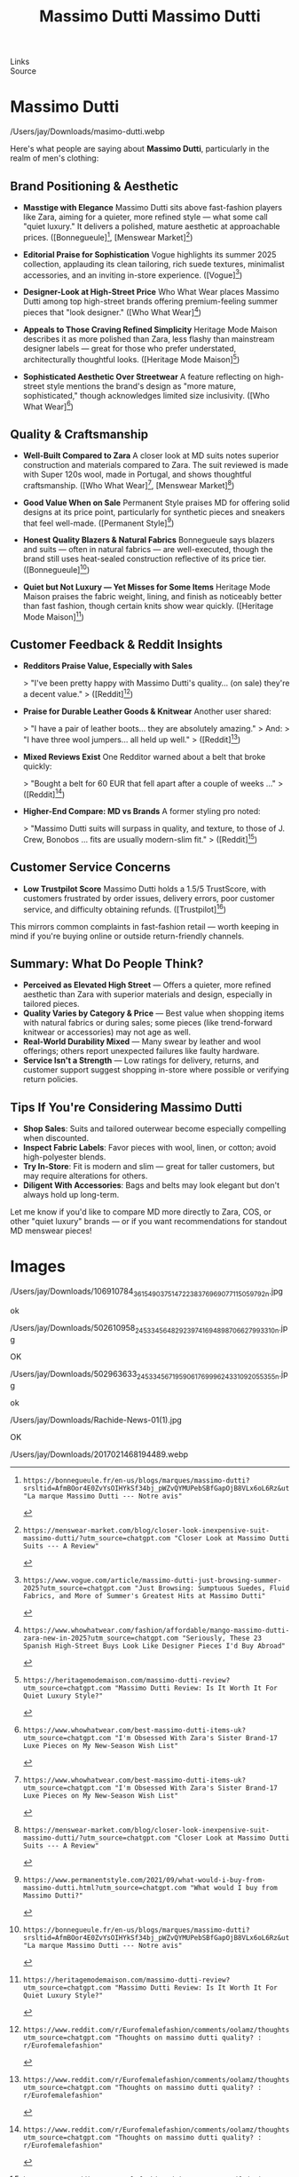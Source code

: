 :PROPERTIES:
:ID:       20250828T015823.215292
:END:
#+TITLE: Massimo Dutti
#+FILETAGS: :memoir:

#
# Generated: 2025-08-28 10:24:18
# Suggested replacements (old → new). Use alias for MDX.
#
# Generated: 2025-08-28 11:29:01
# Suggested replacements (old → new). Use alias for MDX.
# BEGIN ASTRO IMAGE PATH SUGGESTIONS
# - old: /Users/jay/Downloads/2017021468194489.webp
#   new: /Users/jay/Library/CloudStorage/Dropbox/github/astro-monorepo/apps/jaydocs/src/assets/images/posts/massimo-dutti/2017021468194489.webp
#   alias: ~/assets/images/posts/massimo-dutti/2017021468194489.webp
#
# - old: /Users/jay/Downloads/masimo-dutti.webp
#   new: /Users/jay/Library/CloudStorage/Dropbox/github/astro-monorepo/apps/jaydocs/src/assets/images/posts/massimo-dutti/masimo-dutti.webp
#   alias: ~/assets/images/posts/massimo-dutti/masimo-dutti.webp
#
# - old: /Users/jay/Downloads/Rachide-News-01(1).jpg
#   new: /Users/jay/Library/CloudStorage/Dropbox/github/astro-monorepo/apps/jaydocs/src/assets/images/posts/massimo-dutti/Rachide-News-01-1-.jpg
#   alias: ~/assets/images/posts/massimo-dutti/Rachide-News-01-1-.jpg
#
# - old: /Users/jay/Downloads/502963633_24533456719590617_6999624331092055355_n.jpg
#   new: /Users/jay/Library/CloudStorage/Dropbox/github/astro-monorepo/apps/jaydocs/src/assets/images/posts/massimo-dutti/502963633-24533456719590617-6999624331092055355-n.jpg
#   alias: ~/assets/images/posts/massimo-dutti/502963633-24533456719590617-6999624331092055355-n.jpg
#
# - old: /Users/jay/Downloads/502610958_24533456482923974_1694898706627993310_n.jpg
#   new: /Users/jay/Library/CloudStorage/Dropbox/github/astro-monorepo/apps/jaydocs/src/assets/images/posts/massimo-dutti/502610958-24533456482923974-1694898706627993310-n.jpg
#   alias: ~/assets/images/posts/massimo-dutti/502610958-24533456482923974-1694898706627993310-n.jpg
#
# - old: /Users/jay/Downloads/106910784_3615490375147223_8376969077115059792_n.jpg
#   new: /Users/jay/Library/CloudStorage/Dropbox/github/astro-monorepo/apps/jaydocs/src/assets/images/posts/massimo-dutti/106910784-3615490375147223-8376969077115059792-n.jpg
#   alias: ~/assets/images/posts/massimo-dutti/106910784-3615490375147223-8376969077115059792-n.jpg
#
# END ASTRO IMAGE PATH SUGGESTIONS
- Links ::
- Source ::

* Massimo Dutti
#+SLUG: massimo-dutti

#+TITLE: Massimo Dutti
#+DESTINATION_FOLDER: jaydocs

#+PUBLISH_DATE: [2025-08-28 Thu 01:59]
#+EXCERPT: Here's what people are saying about Massimo Dutti, particularly in the realm of men's clothing:


/Users/jay/Downloads/masimo-dutti.webp 

Here's what people are saying about *Massimo Dutti*, particularly in the realm of men's clothing:

** Brand Positioning & Aesthetic

- *Masstige with Elegance*
  Massimo Dutti sits above fast-fashion players like Zara, aiming for a quieter, more refined style --- what some call "quiet luxury." It delivers a polished, mature aesthetic at approachable prices.
  ([Bonnegueule][1], [Menswear Market][2])

- *Editorial Praise for Sophistication*
  Vogue highlights its summer 2025 collection, applauding its clean tailoring, rich suede textures, minimalist accessories, and an inviting in-store experience.
  ([Vogue][3])

- *Designer-Look at High-Street Price*
  Who What Wear places Massimo Dutti among top high-street brands offering premium-feeling summer pieces that "look designer."
  ([Who What Wear][4])

- *Appeals to Those Craving Refined Simplicity*
  Heritage Mode Maison describes it as more polished than Zara, less flashy than mainstream designer labels --- great for those who prefer understated, architecturally thoughtful looks.
  ([Heritage Mode Maison][5])

- *Sophisticated Aesthetic Over Streetwear*
  A feature reflecting on high-street style mentions the brand's design as "more mature, sophisticated," though acknowledges limited size inclusivity.
  ([Who What Wear][6])

** Quality & Craftsmanship

- *Well-Built Compared to Zara*
  A closer look at MD suits notes superior construction and materials compared to Zara. The suit reviewed is made with Super 120s wool, made in Portugal, and shows thoughtful craftsmanship.
  ([Who What Wear][6], [Menswear Market][2])

- *Good Value When on Sale*
  Permanent Style praises MD for offering solid designs at its price point, particularly for synthetic pieces and sneakers that feel well-made.
  ([Permanent Style][7])

- *Honest Quality Blazers & Natural Fabrics*
  Bonnegueule says blazers and suits --- often in natural fabrics --- are well-executed, though the brand still uses heat-sealed construction reflective of its price tier.
  ([Bonnegueule][1])

- *Quiet but Not Luxury --- Yet Misses for Some Items*
  Heritage Mode Maison praises the fabric weight, lining, and finish as noticeably better than fast fashion, though certain knits show wear quickly.
  ([Heritage Mode Maison][5])

** Customer Feedback & Reddit Insights

- *Redditors Praise Value, Especially with Sales*

  > "I've been pretty happy with Massimo Dutti's quality... (on sale) they're a decent value."
  > ([Reddit][8])

- *Praise for Durable Leather Goods & Knitwear*
  Another user shared:

  > "I have a pair of leather boots... they are absolutely amazing."
  > And:
  > "I have three wool jumpers... all held up well."
  > ([Reddit][8])

- *Mixed Reviews Exist*
  One Redditor warned about a belt that broke quickly:

  > "Bought a belt for 60 EUR that fell apart after a couple of weeks ..."
  > ([Reddit][8])

- *Higher-End Compare: MD vs Brands*
  A former styling pro noted:

  > "Massimo Dutti suits will surpass in quality, and texture, to those of J. Crew, Bonobos ... fits are usually modern-slim fit."
  > ([Reddit][9])

** Customer Service Concerns

- *Low Trustpilot Score*
  Massimo Dutti holds a 1.5/5 TrustScore, with customers frustrated by order issues, delivery errors, poor customer service, and difficulty obtaining refunds.
  ([Trustpilot][10])

This mirrors common complaints in fast-fashion retail --- worth keeping in mind if you're buying online or outside return-friendly channels.

** Summary: What Do People Think?

- *Perceived as Elevated High Street* --- Offers a quieter, more refined aesthetic than Zara with superior materials and design, especially in tailored pieces.
- *Quality Varies by Category & Price* --- Best value when shopping items with natural fabrics or during sales; some pieces (like trend-forward knitwear or accessories) may not age as well.
- *Real-World Durability Mixed* --- Many swear by leather and wool offerings; others report unexpected failures like faulty hardware.
- *Service Isn't a Strength* --- Low ratings for delivery, returns, and customer support suggest shopping in-store where possible or verifying return policies.

** Tips If You're Considering Massimo Dutti

- *Shop Sales*: Suits and tailored outerwear become especially compelling when discounted.
- *Inspect Fabric Labels*: Favor pieces with wool, linen, or cotton; avoid high-polyester blends.
- *Try In-Store*: Fit is modern and slim --- great for taller customers, but may require alterations for others.
- *Diligent With Accessories*: Bags and belts may look elegant but don't always hold up long-term.

Let me know if you'd like to compare MD more directly to Zara, COS, or other "quiet luxury" brands --- or if you want recommendations for standout MD menswear pieces!

[1]: https://bonnegueule.fr/en-us/blogs/marques/massimo-dutti?srsltid=AfmBOor4E0ZvYsOIHYkSf34bj_pWZvQYMUPebSBfGapOjB8VLx6oL6Rz&utm_source=chatgpt.com "La marque Massimo Dutti --- Notre avis"
[2]: https://menswear-market.com/blog/closer-look-inexpensive-suit-massimo-dutti/?utm_source=chatgpt.com "Closer Look at Massimo Dutti Suits --- A Review"
[3]: https://www.vogue.com/article/massimo-dutti-just-browsing-summer-2025?utm_source=chatgpt.com "Just Browsing: Sumptuous Suedes, Fluid Fabrics, and More of Summer's Greatest Hits at Massimo Dutti"
[4]: https://www.whowhatwear.com/fashion/affordable/mango-massimo-dutti-zara-new-in-2025?utm_source=chatgpt.com "Seriously, These 23 Spanish High-Street Buys Look Like Designer Pieces I'd Buy Abroad"
[5]: https://heritagemodemaison.com/massimo-dutti-review?utm_source=chatgpt.com "Massimo Dutti Review: Is It Worth It For Quiet Luxury Style?"
[6]: https://www.whowhatwear.com/best-massimo-dutti-items-uk?utm_source=chatgpt.com "I'm Obsessed With Zara's Sister Brand-17 Luxe Pieces on My New-Season Wish List"
[7]: https://www.permanentstyle.com/2021/09/what-would-i-buy-from-massimo-dutti.html?utm_source=chatgpt.com "What would I buy from Massimo Dutti?"
[8]: https://www.reddit.com/r/Eurofemalefashion/comments/oolamz/thoughts_on_massimo_dutti_quality/?utm_source=chatgpt.com "Thoughts on massimo dutti quality? : r/Eurofemalefashion"
[9]: https://www.reddit.com/r/malefashionadvice/comments/2dfndx/im_a_stylist_and_a_suitor_for_massimo_dutti_ama/?utm_source=chatgpt.com "I'm a stylist and a suitor for Massimo Dutti; AMA"
[10]: https://www.trustpilot.com/review/massimodutti.com?utm_source=chatgpt.com "Massimo Dutti Reviews"


* Images
/Users/jay/Downloads/106910784_3615490375147223_8376969077115059792_n.jpg 

ok

/Users/jay/Downloads/502610958_24533456482923974_1694898706627993310_n.jpg

OK

/Users/jay/Downloads/502963633_24533456719590617_6999624331092055355_n.jpg

ok

/Users/jay/Downloads/Rachide-News-01(1).jpg

OK

/Users/jay/Downloads/2017021468194489.webp 
